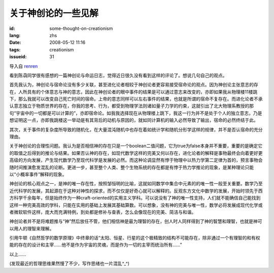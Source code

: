 关于神创论的一些见解 
===============================

:id: some-thought-on-creationism
:lang: zhs
:date: 2008-05-12 11:16
:tags: creationism
:issueid: 31

导入自
`renren <http://blog.renren.com/blog/230263946/292274803>`_

看到陈骉同学很有感想的一篇神创论与命运日志，觉得近日很久没有看到这样的评论了。想说几句自己的观点。

首先我认为，神创论与宿命论没有多少关联，甚至进化论者相较于神创论者更容易接受宿命论的观点。因为神创论主张意志的存在，人所具有的个体意志与神的意志，因此在神创论者的眼中事件的结果是可以通过意志来改变的，亦即如果我从物理楼11楼跳下，那么我就可以改变自己死亡时间的宿命。上帝的意志同样可以左右事件的结果，也就是所谓的宿命不复存在。而进化论者不承认意志独立于物质世界的存在，你我的思考、行为，都受到物理学法则诸如量子力学的约束，这就引出了北大物理系教授的那句“宇宙中的一切都是可以计算的”，亦即宿命论。如我我选择现在从物理楼上跳下，我这一行为并不是处于个人的独立意志，乃是想证明这一点，亦即我跳楼这一举动是有其背后的动机与原因的，就如同计算机的输入必然导致了输出，宿命的必然终结于此。

其次，关于事件的复杂度所导致的随机化，在大量混沌随机中也存在着如统计学和随机分形学这样的规律，并不是否认宿命的充分理由。

关于神创论的合理性问题。我认为是否相信神的存在只是一个boolean二值问题，它为true为false本身并不重要，重要的是确定它的取值之后得到的推论与结果。如果否认神的存在，如现代数学这样的完美又何以存在，进化论者的解释是事物最终会向着更好更高级的方向发展，产生现代数学乃至现代科学是发展的必然。而这种论调显然有悖于物理中以热力学第二定律为首的，预言事物会随时间推演愈发混乱的论断。更进一步，甚至整个人类、整个生物系统的存在都是有悖于热力学推论的现象，是某种理论只能以“小概率事件”解释的现象。

神创论的核心观点之一，是神的唯一存在性，按照邹恒明的比喻，这就如同数学中集合中元素的的唯一性一般至关重要。数学乃至近代科学的发展，其起源在于这种对神性的探求，而不仅仅是好奇心就可以解释的。反观东方文化中数学的发展，开始时领先于西方科学千余每年，但是始终作为一种craft-oriented的实用主义学科。可以说没有了神的唯一性支持，人们就不能确信自己能找到这样一种完美高效的学科，只能在实用的基础上发展其基础算数。可以想象，没有神的完美与唯一性，数学必将发展成现代化学或者微软软件这样，庞大而充满特例，到处都是修补与查表，怎么会像现在的完美、简洁与和谐。

神创论者并不是将难题推与“神”然后放任不管，他们相信神是最为理智的存在，创人时人同样得到了神的智慧和理智，也就是神可以用人的理智来理解。

引用牛顿《自然哲学的数学原理》中终章的话“太阳、恒星、行星的这个极精致的结构不可能存在，除非通过一个有理智的和有权能的存在的设计和主宰……他不是作为宇宙的灵魂，而是作为一切的主宰而统治所有……”

以上……

(发现最近的哲理思维果然慢了不少，写作思绪也一片混乱^\_^)

